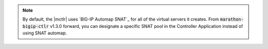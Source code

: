 .. note::

   By default, the |mctlr| uses `BIG-IP Automap SNAT`_ for all of the virtual servers it creates.
   From :code:`marathon-bigip-ctlr` v1.3.0 forward, you can designate a specific SNAT pool in the Controller Application instead of using SNAT automap.
